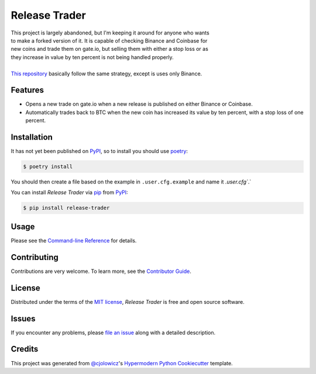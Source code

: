 Release Trader
==============

|Python Version| |License|

|Read the Docs| |Tests|

|pre-commit| |Black|

.. |Python Version| image:: https://img.shields.io/pypi/pyversions/release-trader
   :target: https://pypi.org/project/release-trader
   :alt: Python Version
.. |License| image:: https://img.shields.io/pypi/l/release-trader
   :target: https://opensource.org/licenses/MIT
   :alt: License
.. |Read the Docs| image:: https://img.shields.io/readthedocs/release-trader/latest.svg?label=Read%20the%20Docs
   :target: https://release-trader.readthedocs.io/
   :alt: Read the documentation at https://release-trader.readthedocs.io/
.. |Tests| image:: https://github.com/engeir/release-trader/workflows/Tests/badge.svg
   :target: https://github.com/engeir/release-trader/actions?workflow=Tests
   :alt: Tests
.. |pre-commit| image:: https://img.shields.io/badge/pre--commit-enabled-brightgreen?logo=pre-commit&logoColor=white
   :target: https://github.com/pre-commit/pre-commit
   :alt: pre-commit
.. |Black| image:: https://img.shields.io/badge/code%20style-black-000000.svg
   :target: https://github.com/psf/black
   :alt: Black

| This project is largely abandoned, but I'm keeping it around for anyone who wants
| to make a forked version of it. It is capable of checking Binance and Coinbase for
| new coins and trade them on gate.io, but selling them with either a stop loss or as
| they increase in value by ten percent is not being handled properly.
|
| `This repository`_ basically follow the same strategy, except is uses only Binance.

Features
--------

* Opens a new trade on gate.io when a new release is published on either
  Binance or Coinbase.
* Automatically trades back to BTC when the new coin has increased its value by ten
  percent, with a stop loss of one percent.


Installation
------------

It has not yet been published on PyPI_, so to install you should use poetry_:

.. code:: console

    $ poetry install

You should then create a file based on the example in ``.user.cfg.example`` and name it
`.user.cfg``.`

You can install *Release Trader* via pip_ from PyPI_:

.. code:: console

   $ pip install release-trader


Usage
-----

Please see the `Command-line Reference <Usage_>`_ for details.


Contributing
------------

Contributions are very welcome.
To learn more, see the `Contributor Guide`_.


License
-------

Distributed under the terms of the `MIT license`_,
*Release Trader* is free and open source software.


Issues
------

If you encounter any problems,
please `file an issue`_ along with a detailed description.


Credits
-------

This project was generated from `@cjolowicz`_'s `Hypermodern Python Cookiecutter`_ template.

.. _@cjolowicz: https://github.com/cjolowicz
.. _Cookiecutter: https://github.com/audreyr/cookiecutter
.. _MIT license: https://opensource.org/licenses/MIT
.. _PyPI: https://pypi.org/
.. _Hypermodern Python Cookiecutter: https://github.com/cjolowicz/cookiecutter-hypermodern-python
.. _file an issue: https://github.com/engeir/release-trader/issues
.. _pip: https://pip.pypa.io/
.. _This repository: https://github.com/CyberPunkMetalHead/gateio-crypto-trading-bot-binance-announcements-new-coins
.. _poetry: https://www.python-poetry.org/
.. github-only
.. _Contributor Guide: CONTRIBUTING.rst
.. _Usage: https://release-trader.readthedocs.io/en/latest/usage.html
